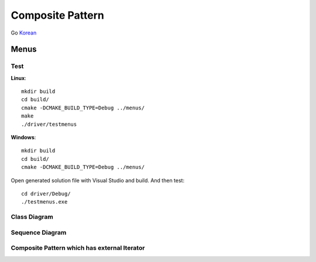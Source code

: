 
*****************
Composite Pattern
*****************

Go `Korean <README_ko.rst>`_

Menus
=====

Test
----

**Linux**::

 mkdir build
 cd build/
 cmake -DCMAKE_BUILD_TYPE=Debug ../menus/
 make
 ./driver/testmenus

**Windows**::

 mkdir build
 cd build/
 cmake -DCMAKE_BUILD_TYPE=Debug ../menus/

Open generated solution file with Visual Studio and build. And then test::

 cd driver/Debug/
 ./testmenus.exe


.. image:: Composite.jpg
   :scale: 50 %
   :alt: GoF's Composite Pattern


Class Diagram
-------------

.. image:: menus/imgs/Overview_of_Menus.jpg
   :scale: 50 %
   :alt: Class Diagram


Sequence Diagram
----------------

.. image:: menus/imgs/SequenceDiagram1.jpg
   :scale: 50 %
   :alt: Sequence Diagram


Composite Pattern which has external Iterator
--------------------------------------------------------------

.. image:: Composite_with_Iterator.jpg
   :scale: 50 %
   :alt: GoF's Composite Pattern + Iterator Pattern

